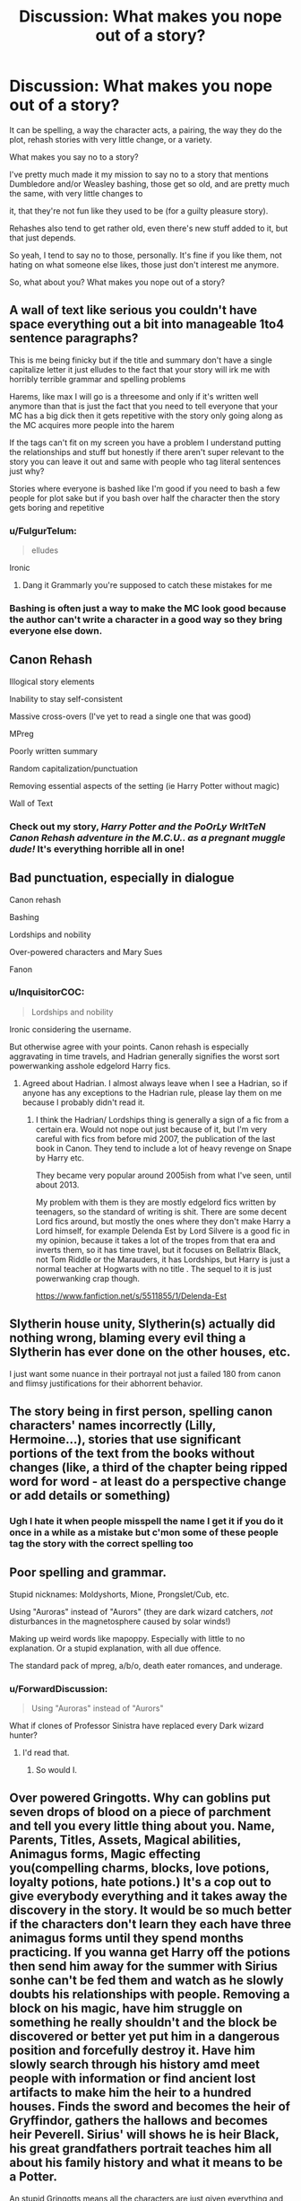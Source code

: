 #+TITLE: Discussion: What makes you nope out of a story?

* Discussion: What makes you nope out of a story?
:PROPERTIES:
:Author: SnarkyAndProud
:Score: 34
:DateUnix: 1576010416.0
:DateShort: 2019-Dec-11
:FlairText: Discussion
:END:
It can be spelling, a way the character acts, a pairing, the way they do the plot, rehash stories with very little change, or a variety.

What makes you say no to a story?

I've pretty much made it my mission to say no to a story that mentions Dumbledore and/or Weasley bashing, those get so old, and are pretty much the same, with very little changes to

it, that they're not fun like they used to be (for a guilty pleasure story).

Rehashes also tend to get rather old, even there's new stuff added to it, but that just depends.

So yeah, I tend to say no to those, personally. It's fine if you like them, not hating on what someone else likes, those just don't interest me anymore.

So, what about you? What makes you nope out of a story?


** A wall of text like serious you couldn't have space everything out a bit into manageable 1to4 sentence paragraphs?

This is me being finicky but if the title and summary don't have a single capitalize letter it just elludes to the fact that your story will irk me with horribly terrible grammar and spelling problems

Harems, like max I will go is a threesome and only if it's written well anymore than that is just the fact that you need to tell everyone that your MC has a big dick then it gets repetitive with the story only going along as the MC acquires more people into the harem

If the tags can't fit on my screen you have a problem I understand putting the relationships and stuff but honestly if there aren't super relevant to the story you can leave it out and same with people who tag literal sentences just why?

Stories where everyone is bashed like I'm good if you need to bash a few people for plot sake but if you bash over half the character then the story gets boring and repetitive
:PROPERTIES:
:Author: Greendrkness
:Score: 20
:DateUnix: 1576015464.0
:DateShort: 2019-Dec-11
:END:

*** u/FulgurTelum:
#+begin_quote
  elludes
#+end_quote

Ironic
:PROPERTIES:
:Author: FulgurTelum
:Score: 7
:DateUnix: 1576086306.0
:DateShort: 2019-Dec-11
:END:

**** Dang it Grammarly you're supposed to catch these mistakes for me
:PROPERTIES:
:Author: Greendrkness
:Score: 3
:DateUnix: 1576088264.0
:DateShort: 2019-Dec-11
:END:


*** Bashing is often just a way to make the MC look good because the author can't write a character in a good way so they bring everyone else down.
:PROPERTIES:
:Author: MannOf97
:Score: 3
:DateUnix: 1576055393.0
:DateShort: 2019-Dec-11
:END:


** Canon Rehash

Illogical story elements

Inability to stay self-consistent

Massive cross-overs (I've yet to read a single one that was good)

MPreg

Poorly written summary

Random capitalization/punctuation

Removing essential aspects of the setting (ie Harry Potter without magic)

Wall of Text
:PROPERTIES:
:Author: FredoLives
:Score: 16
:DateUnix: 1576017706.0
:DateShort: 2019-Dec-11
:END:

*** Check out my story, /Harry Potter and the PoOrLy WrItTeN Canon Rehash adventure in the M.C.U.. as a pregnant muggle dude!/ It's everything horrible all in one!
:PROPERTIES:
:Author: wille179
:Score: 6
:DateUnix: 1576085074.0
:DateShort: 2019-Dec-11
:END:


** Bad punctuation, especially in dialogue

Canon rehash

Bashing

Lordships and nobility

Over-powered characters and Mary Sues

Fanon
:PROPERTIES:
:Author: Lord-Potter-Black
:Score: 28
:DateUnix: 1576015405.0
:DateShort: 2019-Dec-11
:END:

*** u/InquisitorCOC:
#+begin_quote
  Lordships and nobility
#+end_quote

Ironic considering the username.

But otherwise agree with your points. Canon rehash is especially aggravating in time travels, and Hadrian generally signifies the worst sort powerwanking asshole edgelord Harry fics.
:PROPERTIES:
:Author: InquisitorCOC
:Score: 16
:DateUnix: 1576039854.0
:DateShort: 2019-Dec-11
:END:

**** Agreed about Hadrian. I almost always leave when I see a Hadrian, so if anyone has any exceptions to the Hadrian rule, please lay them on me because I probably didn't read it.
:PROPERTIES:
:Author: mathandlunacy
:Score: 2
:DateUnix: 1576096327.0
:DateShort: 2019-Dec-12
:END:

***** I think the Hadrian/ Lordships thing is generally a sign of a fic from a certain era. Would not nope out just because of it, but I'm very careful with fics from before mid 2007, the publication of the last book in Canon. They tend to include a lot of heavy revenge on Snape by Harry etc.

They became very popular around 2005ish from what I've seen, until about 2013.

My problem with them is they are mostly edgelord fics written by teenagers, so the standard of writing is shit. There are some decent Lord fics around, but mostly the ones where they don't make Harry a Lord himself, for example Delenda Est by Lord Silvere is a good fic in my opinion, because it takes a lot of the tropes from that era and inverts them, so it has time travel, but it focuses on Bellatrix Black, not Tom Riddle or the Marauders, it has Lordships, but Harry is just a normal teacher at Hogwarts with no title . The sequel to it is just powerwanking crap though.

[[https://www.fanfiction.net/s/5511855/1/Delenda-Est]]
:PROPERTIES:
:Author: TheGreatPompey
:Score: 1
:DateUnix: 1576833039.0
:DateShort: 2019-Dec-20
:END:


** Slytherin house unity, Slytherin(s) actually did nothing wrong, blaming every evil thing a Slytherin has ever done on the other houses, etc.

I just want some nuance in their portrayal not just a failed 180 from canon and flimsy justifications for their abhorrent behavior.
:PROPERTIES:
:Author: loquatz
:Score: 13
:DateUnix: 1576025339.0
:DateShort: 2019-Dec-11
:END:


** The story being in first person, spelling canon characters' names incorrectly (Lilly, Hermoine...), stories that use significant portions of the text from the books without changes (like, a third of the chapter being ripped word for word - at least do a perspective change or add details or something)
:PROPERTIES:
:Author: girlikecupcake
:Score: 12
:DateUnix: 1576034140.0
:DateShort: 2019-Dec-11
:END:

*** Ugh I hate it when people misspell the name I get it if you do it once in a while as a mistake but c'mon some of these people tag the story with the correct spelling too
:PROPERTIES:
:Author: Greendrkness
:Score: 4
:DateUnix: 1576037290.0
:DateShort: 2019-Dec-11
:END:


** Poor spelling and grammar.

Stupid nicknames: Moldyshorts, Mione, Prongslet/Cub, etc.

Using "Auroras" instead of "Aurors" (they are dark wizard catchers, /not/ disturbances in the magnetosphere caused by solar winds!)

Making up weird words like mapoppy. Especially with little to no explanation. Or a stupid explanation, with all due offence.

The standard pack of mpreg, a/b/o, death eater romances, and underage.
:PROPERTIES:
:Author: ShredofInsanity
:Score: 11
:DateUnix: 1576035873.0
:DateShort: 2019-Dec-11
:END:

*** u/ForwardDiscussion:
#+begin_quote
  Using "Auroras" instead of "Aurors"
#+end_quote

What if clones of Professor Sinistra have replaced every Dark wizard hunter?
:PROPERTIES:
:Author: ForwardDiscussion
:Score: 3
:DateUnix: 1576093864.0
:DateShort: 2019-Dec-11
:END:

**** I'd read that.
:PROPERTIES:
:Author: DeliSoupItExplodes
:Score: 2
:DateUnix: 1576099931.0
:DateShort: 2019-Dec-12
:END:

***** So would I.
:PROPERTIES:
:Author: ShredofInsanity
:Score: 1
:DateUnix: 1576168335.0
:DateShort: 2019-Dec-12
:END:


** Over powered Gringotts. Why can goblins put seven drops of blood on a piece of parchment and tell you every little thing about you. Name, Parents, Titles, Assets, Magical abilities, Animagus forms, Magic effecting you(compelling charms, blocks, love potions, loyalty potions, hate potions.) It's a cop out to give everybody everything and it takes away the discovery in the story. It would be so much better if the characters don't learn they each have three animagus forms until they spend months practicing. If you wanna get Harry off the potions then send him away for the summer with Sirius sonhe can't be fed them and watch as he slowly doubts his relationships with people. Removing a block on his magic, have him struggle on something he really shouldn't and the block be discovered or better yet put him in a dangerous position and forcefully destroy it. Have him slowly search through his history amd meet people with information or find ancient lost artifacts to make him the heir to a hundred houses. Finds the sword and becomes the heir of Gryffindor, gathers the hallows and becomes heir Peverell. Sirius' will shows he is heir Black, his great grandfathers portrait teaches him all about his family history and what it means to be a Potter.

An stupid Gringotts means all the characters are just given everything and all struggles are removed because HaRrY iSnT HaViNg HiS mAGiC bLoCKeD. Now he can do everything.

Immediately quit the story when Grimgotts makes a list of his entire life.
:PROPERTIES:
:Author: jasoneill23
:Score: 12
:DateUnix: 1576039152.0
:DateShort: 2019-Dec-11
:END:

*** Yes! I immediately nope when I see a huge list of stuff because obviously old people who know obscure magic didn't know about Gringotts having this power to reveal all binding and stuff. Or the Only Harry is nice to Goblins so Goblins help him in revenge spree with him just splashing so much money.

My God. When people know they dont have an Heir or will die single, people tend to give inheritance to friends, or sell of stuff even try to spend all of the money and not, on off chance I have distant relations I will keep money in bank in perpetuity. Heck, if people tend to do that. You'd think someone got blood thingy earlier and used the account.
:PROPERTIES:
:Author: Rift-Warden
:Score: 3
:DateUnix: 1576050348.0
:DateShort: 2019-Dec-11
:END:


*** I was reading the From The Dungeon series and I feel this post in my bones.

I started reading it because I love fics that make Harry navigate weird pureblood customs/laws, but the goblins are so ridiculously overpowered in this one. Basically every plot point that could be developed in an interesting way is solved in two paragraphs and waved away goblin magic. It's so frustrating.
:PROPERTIES:
:Author: fauxvol
:Score: 1
:DateUnix: 1576134236.0
:DateShort: 2019-Dec-12
:END:


** [deleted]
:PROPERTIES:
:Score: 24
:DateUnix: 1576018189.0
:DateShort: 2019-Dec-11
:END:

*** I have seen MPREG used in a summary before but I still don't know exactly what it is. Could someone enlighten me?
:PROPERTIES:
:Author: jasoneill23
:Score: 3
:DateUnix: 1576039419.0
:DateShort: 2019-Dec-11
:END:

**** Mpreg=male pregnancy. Basically, women and men are both able to get pregnant
:PROPERTIES:
:Author: Tulipsareflowersuwu
:Score: 7
:DateUnix: 1576041126.0
:DateShort: 2019-Dec-11
:END:

***** Assbabies
:PROPERTIES:
:Author: justjustin2300
:Score: 14
:DateUnix: 1576041491.0
:DateShort: 2019-Dec-11
:END:


***** That has got to be one of the strangest things I have ever heard. Is it usually an external process where you mix both sperm in a potion and the baby develops externally or does a bit of butt sex make him pregnant.
:PROPERTIES:
:Author: jasoneill23
:Score: 1
:DateUnix: 1576044440.0
:DateShort: 2019-Dec-11
:END:

****** In mpreg stories (or omega verse) there are usually like 3 sexes I guess??? Like, there's alphas, who impregnate people; betas, who can impregnate and get pregnant; and omegas, who can get pregnant. Anyone, male or female, can be any of these 3. It's not just in hp fan fiction, it's all over the place, though some hp fics do use potion methods instead of going the omega verse route. Does this make sense?? Idk, I'm not an expert in this, since I personally don't really like it, but hey, different strokes for different folks right?
:PROPERTIES:
:Author: Tulipsareflowersuwu
:Score: 6
:DateUnix: 1576044817.0
:DateShort: 2019-Dec-11
:END:

******* Yeah that explains it better for me, personally I think I might avoid those ones.
:PROPERTIES:
:Author: jasoneill23
:Score: 1
:DateUnix: 1576045068.0
:DateShort: 2019-Dec-11
:END:


** For me it's anything that has the characters super sexualized in first and second year. Like I always see stories where Hermione is super forward with Harry in first year, like sexually groping and performing oral sex. It's just wrong, they're not even teenagers at that point. I don't care how mature they are.
:PROPERTIES:
:Author: Petrizzle
:Score: 10
:DateUnix: 1576037731.0
:DateShort: 2019-Dec-11
:END:


** Hadrian, Harold, Harrison... Harry having simple name and being fine with it as opposite to Tom Riddle, who renamed himself and to Petunia Dursley, who thinks that his name is "common" and named her son "Dudley" is an important part of his character.
:PROPERTIES:
:Author: lavender0311
:Score: 10
:DateUnix: 1576040758.0
:DateShort: 2019-Dec-11
:END:


** Snamione.
:PROPERTIES:
:Author: raiden613
:Score: 10
:DateUnix: 1576042665.0
:DateShort: 2019-Dec-11
:END:


** Spelling and grammar mistakes in the summary

Twinspeak

Excessive spelling and grammar mistakes in the story

Adult/minor relationships (e.g. Snarry while HP is still a student, if HP is an adult then that's fine)

Author using the story as a soapbox to rant about real life stuff

Protagonist is an OP Mary Sue with no flaws and faces no plot tension at all

Villains who have gotten smacked with the idiot ball
:PROPERTIES:
:Score: 8
:DateUnix: 1576028858.0
:DateShort: 2019-Dec-11
:END:

*** Don't mind twin speak but when they are always popping up it gets super annoying.
:PROPERTIES:
:Author: jasoneill23
:Score: 4
:DateUnix: 1576040108.0
:DateShort: 2019-Dec-11
:END:

**** "Everyone uses twinspeak wrong," Said the twin that may have been George.

"They do," agreed Possibly-Fred. "We don't finish each other's sentences."

"We're just really in sync." George replied.

Fred nodded. "We're good at guessing what the other is thinking."

"And can quickly add onto it with a new idea."

"Right you are, Fred," Fred - or was it George? - said. "But alternating words -"

"-interjecting phrases-"

"-and assembling a coherent sentence together-"

"-is not something we can actually do," one of the twins said. At this point, you're really not sure which one is which.

"Except that. We practiced that. We get this sort of question a lot," the other twin contradicted.

"True."
:PROPERTIES:
:Author: wille179
:Score: 12
:DateUnix: 1576085447.0
:DateShort: 2019-Dec-11
:END:

***** This is beautiful
:PROPERTIES:
:Author: dancortens
:Score: 2
:DateUnix: 1576162632.0
:DateShort: 2019-Dec-12
:END:

****** Thanks!
:PROPERTIES:
:Author: wille179
:Score: 1
:DateUnix: 1576163834.0
:DateShort: 2019-Dec-12
:END:


** Lordships, changing Harry's name, drastic changes to a character's personality without proper development or reasoning.

And I do hate bashing, but I am really really fond of strife and conflict between characters when the characters manage to remain in character. Gimme that drama.
:PROPERTIES:
:Author: vichan
:Score: 17
:DateUnix: 1576012737.0
:DateShort: 2019-Dec-11
:END:

*** I agree with this so hard.
:PROPERTIES:
:Author: mathandlunacy
:Score: 3
:DateUnix: 1576017479.0
:DateShort: 2019-Dec-11
:END:


** Anyone below fourth year flirting. I like political Slytherins in a fic but they don't have the hormones in first, second or possibly third year to want to bang that hot seventh year girl. Luna is one of my favorite characters but I hate how she's often introduced in political fics to be harem girl #3 who just happens to know exactly what to do to Harry. Luna is blunt, not hyper sexual. Any dirty line from Luna in an otherwise clean fic gets a close from me.
:PROPERTIES:
:Score: 30
:DateUnix: 1576012528.0
:DateShort: 2019-Dec-11
:END:

*** I've started to almost say no to 5th year or below flirting, though that might be because I'm getting older and it just feels weird now compared to the past.
:PROPERTIES:
:Author: SnarkyAndProud
:Score: 19
:DateUnix: 1576014582.0
:DateShort: 2019-Dec-11
:END:

**** You must be ancient if you forgot that teenagers below 16 (5th year) flirt and often go much, much further ;) But I get what you guys mean, most authors forget what age the characters they write are. Recently dropped a fic where a second year Ginny seduced Harry.
:PROPERTIES:
:Author: Blubberinoo
:Score: 14
:DateUnix: 1576019371.0
:DateShort: 2019-Dec-11
:END:

***** I'm not ancient, I'm in my twenties, and I understand that teenagers flirt, still kind of odd to read about it when you're no longer a teenager yourself though.
:PROPERTIES:
:Author: SnarkyAndProud
:Score: 19
:DateUnix: 1576019519.0
:DateShort: 2019-Dec-11
:END:

****** Ah thats what you mean! I thought you were coming at it from an "it's unrealistic" angle. Got it now.
:PROPERTIES:
:Author: Blubberinoo
:Score: 6
:DateUnix: 1576019587.0
:DateShort: 2019-Dec-11
:END:

******* Ah sorry for the confusion then, I guess I should have made it more clear.

Totally get that teenagers flirt, date and even have sex... though yeah, it's very weird reading about it the older you get, I get very... uncomfortable almost, since I'm no longer in that age range.
:PROPERTIES:
:Author: SnarkyAndProud
:Score: 14
:DateUnix: 1576019688.0
:DateShort: 2019-Dec-11
:END:


*** Below fourth year flirting is okay as long as it comes off as extremely awkward because the person is trying too hard.
:PROPERTIES:
:Author: TheEmeraldDoe
:Score: 2
:DateUnix: 1576071160.0
:DateShort: 2019-Dec-11
:END:


** When the author has overused the thesaurus. Badly. Eyes are eyes, not orbs or optics (yes, I read an otherwise good story that as far as I can tell, used find and replace to all instances of "eyes" with "optics"). People breathe, they don't respirate, or respire.

This often goes hand-in-hand with making sentences extra long and convoluted for some reason. Not every utrerance and term that you set down on the page is required to be an ostentatious lexeme. It is often tiresome and befuddling for many a reader who would be otherwise sympathetic to your tale.

Also, homonyms. One or two slips are fine (like "pour over a book" instead of "pore over"), if it continuously mixes up past/passed, or peak/peek (pique gets a pass, it's trickier) or something like that shows up frequently, my brain gets twitchy.
:PROPERTIES:
:Author: Rit_Zien
:Score: 7
:DateUnix: 1576037472.0
:DateShort: 2019-Dec-11
:END:


** To piggy back in what everybody else is saying: walls of text and tons of typos. Misspelling, but also, consistent confusion of homonyms or mixing metaphors. People running rampant with the thesaurus and using words where they don't actually know the primary meaning or correct usage.

I know a lot of authors are non-native English speakers, but MS Word spell check and grammar check are your friends. With apps like Grammarly, there's really no excuse anymore.
:PROPERTIES:
:Author: lgh07
:Score: 7
:DateUnix: 1576024354.0
:DateShort: 2019-Dec-11
:END:


** English isn't my first language so usually I'm pretty lenient on spelling. One thing that does bother me is long paragraphs. You know, when the author just forgets to start a new paragraph and creates a wall of text. It makes reading more difficult because the lines sometimes start blurring.

Story- wise: Pairing the good guys with Death Eater scum makes me nope out pretty quickly. Draco and Snape are somewhat redeemable, I suppose. With *lots* of work. And this work needs to be done by the author, mind you, to convince their readers. Far too many stories just have canon Draco and Snape without even an attempt at redeeming them. But Bellatrix and Voldemort in any sort of romantical or sexual situation? No thanks.

Romance and/ or sex can be pretty boring when the story is centered around them. There is plenty of smut and cheesy romance novels out there. I read Harry Potter for the cool, out of this world stuff like magic, battles, flying, magical creatures, etc. Romance and sex can be boring compared to that since most people can and do experience them in their day to day lives. And the worst thing someone can do is write about boring day to day stuff. I want the interesting stuff that I can't experience- space flight, combat, aliens, wizards, lasers, wands, etc. Compared to that romance is just- meh.

Oh, evil Harry is a big no-no for me as well. Dark is okay if it's done well and he still fights Death Eaters and Voldemort.

I'm also not a huge fan of stories about the kids from the epilogue. Partly because I don't want to acknowledge the epilogue, but mostly because I can't be arsed to remember all their stupid names. I probably would remember them if they were somewhat original but all the kids are named after already existing characters and it can get confusing real quick.
:PROPERTIES:
:Author: u-useless
:Score: 13
:DateUnix: 1576014009.0
:DateShort: 2019-Dec-11
:END:

*** Bellatrix and Harry is my favourite for a time travel fic with Harry in the Marauders era. It can be done well there but nowhere else.
:PROPERTIES:
:Author: jasoneill23
:Score: 6
:DateUnix: 1576039604.0
:DateShort: 2019-Dec-11
:END:

**** Yeah, Passageways and Delenda Est do that well imho.

Bellatrix Lestrange is different to Voldemort in that she wasn't evil as much as went insane.
:PROPERTIES:
:Author: TheGreatPompey
:Score: 1
:DateUnix: 1576835654.0
:DateShort: 2019-Dec-20
:END:


*** Is Snape being Draco's godfather canon? If so that would make that pairing extremely awkward.
:PROPERTIES:
:Author: OrangeKing89
:Score: 1
:DateUnix: 1576099398.0
:DateShort: 2019-Dec-12
:END:


** - Parents' will that is 20 pages long and defeats the entire plot of Book 3, exposes Dumbledore as an evil or incompetent person, apologizes to Snape to get rid of the Antagonistic BS Snape put Harry through. I dropped Harry Potter's Discovery at chapter 3 or 4. The grammar I could put up with, but the whole Will thing just got under my skin.
- Poor Bashing. If you're going to bash a character, at least make it believable. Pick a direction and stay with it.
- Dumbledore setting. Greater Good Dumbledore is only believable for me if he is senile or crazy. Evil Dumbledore is entertaining in its own way, but his reasoning for being that way has to be shown. Canon Dumbledore is boring to me unless you add some flavoring to it. Dumbledore didn't know about the Dursely abuse? Snape was drugging him or Figg. Canon Dumbledore is boring as hell and makes him looks incompetent or downright not caring of the crap he piled up on Harry. Don't even get me started with Book 6/7 and the 2.7 thousand chances evil people get, but Harry is going Dark if he doesn't eat his vegetables.
- Harems. Harems by themselves are a no go. But if you have a reliable mechanic allowing it (Multiple Lordships/Consort agreements because of Nobility stuff), then I can get past it. As long as the Nobility system holds more water than the Canon HP books, I'll read it.
- Having a bajillion animagus forms.
:PROPERTIES:
:Author: Nyanmaru_San
:Score: 6
:DateUnix: 1576046520.0
:DateShort: 2019-Dec-11
:END:

*** u/TheGreatPompey:
#+begin_quote
  Harems. Harems by themselves are a no go. But if you have a reliable mechanic allowing it (Multiple Lordships/Consort agreements because of Nobility stuff), then I can get past it. As long as the Nobility system holds more water than the Canon HP books, I'll read it.
#+end_quote

Don't agree, don't mind the occasional Lordship, as long as they don't make Harry own half the world and super OP, but Harems are a huge no go, especially when paired with the 'marriage contract' trope. The marriage contract thing never holds water when James married Lily, none of those fics ever explain that
:PROPERTIES:
:Author: TheGreatPompey
:Score: 1
:DateUnix: 1576834541.0
:DateShort: 2019-Dec-20
:END:


** Well for me i nope out almost immediately if there is weasley bashing.

Dumbledore bashing is close second.

I hate stories where Harry and or Hermione(Ron is not in the list because he rarely has this trope written about him. The only one i read was where fate intervined and made Hermione and Harry get together for a small amount of time so that he would get hurt andleave to train for the power. It was a fun read as you could see the characters really hating themselves for cheating on Ron, and how the story actually resolves.) become God level powerful for no reason at all. I mean come on who likes to read a story where the main protagonist doesnt face any challenge or growth at all?

Lordship fics are also a no for me because of these reasons. Suddenly Harry is Lord Potter and Black and owns half the magical community.

Dramione - Most of these fics have Weasley bashing in order for the 2 of them to get together. I mean seriously everything Draco did is ok as he didnt identify them once, and everything Ron did is bad because he left the group because he was under the influence of the horcrux. Nope cant agree to that.

Harmione - I just dont like this pairing. Somwhow it never feels right. Though it might be my bias based on their characters.

Good Death Eaters - Just No.

Good Voldemort and evil Order - No. Just NO.
:PROPERTIES:
:Author: aritramustafi
:Score: 5
:DateUnix: 1576047372.0
:DateShort: 2019-Dec-11
:END:


** Harry becomes everything a pureblood is I.e. Super hidden pedigree(Tom riddle is related to slytherin), Throw money around make problems go away (Lucius Malfoy), im Lord such-and-such therefore respect me (any rich pureblood), Power is everything and I know obscure magic, im curb stomping everyone(Tom riddle), becomes extremely prejudiced about something.

Gringott and Goblins solve all his problems by thowing money or being nice to them(I mean sure Brits arent Canadians but I swear they are the most polite if not sarcasticly so that ive met)

Harry gets new powers with no particular purpose just to add on the fact he gets special powers.

Harems because he can and the girls end up as minions to do his bidding, with no characterization or anything just Harry is so Awesome so we decided to share and help whatever plan he has making little comment to show we are part of the planning.

No self consistency.

The story heading to one direction and goes elsewhere. (looking at you partial kissed heroes, I like the fae and stuff so I pushed through but you just have to time travel to 'save Harrys parents' and mess around.)

More importantly Wife Husbandry or raising someone who end ups with them because they are not blood related so its fine to raise or help raise someone to be the ideal lover. (this killed a lot of time travel Harry, Harry raises TMR or Harry is raised by someone for me)
:PROPERTIES:
:Author: Rift-Warden
:Score: 5
:DateUnix: 1576052200.0
:DateShort: 2019-Dec-11
:END:


** Femharry who's name is, for some reason, still "Harry".

If the author is too lazy to change the name of a gender swapped Harry then they're obviously too lazy to actually write a good story.
:PROPERTIES:
:Author: Vivec_lore
:Score: 20
:DateUnix: 1576017492.0
:DateShort: 2019-Dec-11
:END:

*** I'm not /that/ fussed about that one: there was a period of my life when my friendship group included a Frank, two Charlies and a Sam. All girls.
:PROPERTIES:
:Author: ConsiderableHat
:Score: 21
:DateUnix: 1576024197.0
:DateShort: 2019-Dec-11
:END:

**** Okay... but a moment of silence for Frank. Worst name for a female to be saddled with.
:PROPERTIES:
:Author: PompadourWampus
:Score: 19
:DateUnix: 1576025528.0
:DateShort: 2019-Dec-11
:END:

***** She preferred it. Her parents hung 'Francesca' on her: perfectly good name for a nun, or a great aunt with a marvellous fund of stories about gin-fuelled hijinks in Singapore in the 30s. She was neither of these things.
:PROPERTIES:
:Author: ConsiderableHat
:Score: 19
:DateUnix: 1576026457.0
:DateShort: 2019-Dec-11
:END:

****** I don't see anything wrong with the name Francesca. Though that might be because I'm Hispanic, and that's not an unusual name in my community.
:PROPERTIES:
:Author: PompadourWampus
:Score: 10
:DateUnix: 1576028475.0
:DateShort: 2019-Dec-11
:END:


***** Better than being a Francine nicknamed Fancy
:PROPERTIES:
:Author: Ademonsdream
:Score: 3
:DateUnix: 1576026479.0
:DateShort: 2019-Dec-11
:END:

****** Fancy is a better nickname than Chichi.
:PROPERTIES:
:Author: PompadourWampus
:Score: 5
:DateUnix: 1576028523.0
:DateShort: 2019-Dec-11
:END:

******* I wouldn't be so sure. Know a dude that goes by Chichi as a nickname
:PROPERTIES:
:Author: Von_Usedom
:Score: 3
:DateUnix: 1576060944.0
:DateShort: 2019-Dec-11
:END:


******* Both are better than Fanny.
:PROPERTIES:
:Author: ForwardDiscussion
:Score: 2
:DateUnix: 1576094025.0
:DateShort: 2019-Dec-11
:END:

******** How low can we go with this? It's spiraling.
:PROPERTIES:
:Author: PompadourWampus
:Score: 2
:DateUnix: 1576099524.0
:DateShort: 2019-Dec-12
:END:


** Slavery apologism - doubly so if the author knowingly or unknowingly copies the same drivel scumbags in the 19th century used to defend slavery.

Ron and Hermione bashing. The trio's friendship is the greatest draw for me in canon.

Death Eater apologism.

"Pureblood Fuck Yeah" stories.

Dumbledore bashing.

Canon Rehash.

Sexism.
:PROPERTIES:
:Author: Starfox5
:Score: 9
:DateUnix: 1576044701.0
:DateShort: 2019-Dec-11
:END:


** Contrived angst, like splitting permanently or temporarily up the main couple for stupid reasons, most instances of rape of a main character that should have been avoided easily, betrayal from the main love interest that feels like a plot device to make the main character miserable for little effort, stuff like that.

Most of that stuff makes me burn inside, if there is no guarantee of a fix to the situation or an improvement soon by means of an author's note or a chapter comment, I tend to quit the fic for a while or forever to “cool off.” I have issues with emotions such as intense jealousy or fury and find reading things that evoke them in me to be hazardous to my health and well-being.
:PROPERTIES:
:Author: AlreadyGoneAway
:Score: 4
:DateUnix: 1576020830.0
:DateShort: 2019-Dec-11
:END:


** I just noped out of two stories that I saw rec'd on this site today.

1) linkffn(13191902) A fic called: Crushing News. I was really wanting a short best friends turn to lovers fic, with all sorts of tension, but had to Nope this one due to the writing style. Grammar and punctuation were all good. Words were used correctly. But it was written like a Downtown Abby episode, and I just couldn't take it. Harry called himself a "flagrant recidivist" at one point (he's a teenager in the nineties). Other people might like this sort of thing though?

And at least there was dialogue unlike this second Noper:

2) linkffn(13318951) This one is called the Archeologist, by Racke. The idea was so unique and I really wanted to like it. But it's just not really a story, and once I realized it, I had to Nope it. It's the very epitome of "Telling" not "Showing". I wasn't drawn in at all. I don't think there was a single instant of dialogue. The author clearly has a lot of potential (clear by the fact that they wrote so many words, put together a unique plot, and once again the grammar and spelling were great).

But here is my question: Do you normally review fics that you've Noped? I try to review anything that gets me past the first chapter. These two didn't, but the authors have potential. I want to encourage the authors, but it can be difficult to offer constructive criticism (especially on the second one, where I wanted to write something like: "This is a lovely idea, but you didn't write a story, you wrote an outline for a story. Please try again because I would love to actually read this story.") because I think it can easily be construed as flames--or hurt someone's feelings--or worst of all, make them want to stop writing altogether.
:PROPERTIES:
:Author: mathandlunacy
:Score: 3
:DateUnix: 1576021809.0
:DateShort: 2019-Dec-11
:END:

*** Stanrick is often verbose merely for the sake of verbosity. I enjoy it but it's an acquired taste- it's also a bit out of character for Harry to talk like that- I can see Hermione doing it but it obviously isn't her every day speech.

That being said here's [[https://www.fanfiction.net/s/11318985/1/Favorite-Things][Favorite Things]] which has more of a friends to lovers transition, is more digestible in its prose and is probably my favorite story he has ever put out.
:PROPERTIES:
:Author: zenguy3
:Score: 3
:DateUnix: 1576040239.0
:DateShort: 2019-Dec-11
:END:

**** Thanks! I'll give it a try some time! :)
:PROPERTIES:
:Author: mathandlunacy
:Score: 1
:DateUnix: 1576047797.0
:DateShort: 2019-Dec-11
:END:


*** [[https://www.fanfiction.net/s/13191902/1/][*/Crushing News/*]] by [[https://www.fanfiction.net/u/2918348/Stanrick][/Stanrick/]]

#+begin_quote
  Something's up with Hermione Granger. Well, more than the usual, at any rate. And Harry Potter, having bestowed upon him the exclusive privilege of bearing the brunt of her strange moods, has reached the point of being jolly well fed up with it. It's high time to get to the bottom of this all but insoluble mystery...
#+end_quote

^{/Site/:} ^{fanfiction.net} ^{*|*} ^{/Category/:} ^{Harry} ^{Potter} ^{*|*} ^{/Rated/:} ^{Fiction} ^{T} ^{*|*} ^{/Words/:} ^{11,261} ^{*|*} ^{/Reviews/:} ^{55} ^{*|*} ^{/Favs/:} ^{340} ^{*|*} ^{/Follows/:} ^{110} ^{*|*} ^{/Published/:} ^{1/28} ^{*|*} ^{/Status/:} ^{Complete} ^{*|*} ^{/id/:} ^{13191902} ^{*|*} ^{/Language/:} ^{English} ^{*|*} ^{/Genre/:} ^{Romance/Humor} ^{*|*} ^{/Characters/:} ^{<Harry} ^{P.,} ^{Hermione} ^{G.>} ^{*|*} ^{/Download/:} ^{[[http://www.ff2ebook.com/old/ffn-bot/index.php?id=13191902&source=ff&filetype=epub][EPUB]]} ^{or} ^{[[http://www.ff2ebook.com/old/ffn-bot/index.php?id=13191902&source=ff&filetype=mobi][MOBI]]}

--------------

[[https://www.fanfiction.net/s/13318951/1/][*/The Archeologist/*]] by [[https://www.fanfiction.net/u/1890123/Racke][/Racke/]]

#+begin_quote
  After having worked for over a decade as a Curse Breaker, Harry wakes up in an alternate time-line, in a grave belonging to Rose Potter. Fem!Harry
#+end_quote

^{/Site/:} ^{fanfiction.net} ^{*|*} ^{/Category/:} ^{Harry} ^{Potter} ^{*|*} ^{/Rated/:} ^{Fiction} ^{T} ^{*|*} ^{/Chapters/:} ^{11} ^{*|*} ^{/Words/:} ^{91,563} ^{*|*} ^{/Reviews/:} ^{598} ^{*|*} ^{/Favs/:} ^{2,350} ^{*|*} ^{/Follows/:} ^{1,937} ^{*|*} ^{/Updated/:} ^{7/19} ^{*|*} ^{/Published/:} ^{6/23} ^{*|*} ^{/Status/:} ^{Complete} ^{*|*} ^{/id/:} ^{13318951} ^{*|*} ^{/Language/:} ^{English} ^{*|*} ^{/Genre/:} ^{Adventure} ^{*|*} ^{/Characters/:} ^{Harry} ^{P.} ^{*|*} ^{/Download/:} ^{[[http://www.ff2ebook.com/old/ffn-bot/index.php?id=13318951&source=ff&filetype=epub][EPUB]]} ^{or} ^{[[http://www.ff2ebook.com/old/ffn-bot/index.php?id=13318951&source=ff&filetype=mobi][MOBI]]}

--------------

*FanfictionBot*^{2.0.0-beta} | [[https://github.com/tusing/reddit-ffn-bot/wiki/Usage][Usage]]
:PROPERTIES:
:Author: FanfictionBot
:Score: 1
:DateUnix: 1576021826.0
:DateShort: 2019-Dec-11
:END:


** Soul Bonds

Ships I particularly don't care for

Poor grammar

Bashing

Excessively convenient and immediate powers or politics (OP Harry and Wizarding Politics [including Lords] can be done in a way that's interesting and fun. That way is not "Harry is suddenly Lord Peverall-Potter-Black-Gryffindor-Slytherin-Rowling with a networth that makes the Rothschilds look like the Weasleys and his power level is actually over 9000)
:PROPERTIES:
:Author: zenguy3
:Score: 3
:DateUnix: 1576039907.0
:DateShort: 2019-Dec-11
:END:


** Definitely: MPreg, everything with A/B/O, harems, too much sex (the story then turns into a porn and that is something I don't ever want to read) and pedophilia. I just can't stand something like this. And I can handle reading about a lot of messed up things in fics.
:PROPERTIES:
:Author: TheTrueWitness
:Score: 3
:DateUnix: 1576057511.0
:DateShort: 2019-Dec-11
:END:


** This kind of question gets asked a lot here. I dont read canon rehashes, fics containing perfect characters without flaws, and the oversexualization of children under 15. Harem, MPreg and ABO are reasons for immediate disqualification. Since I am not a native speaker orthographic mistakes dont bother me that much.
:PROPERTIES:
:Author: natus92
:Score: 5
:DateUnix: 1576084506.0
:DateShort: 2019-Dec-11
:END:


** Ron bashing - he's everyman. We'd all be as human in his place.

Anyone non-Slytherin and Draco. He's an ineffectual, cowardly, bigot. I can't see anyone on the anti-Voldemort side giving him the time of day. There's no sign he's learned anything by the end of the series. I've never seen anyone write a convincing redemption arc.

Anyone with anyone old enough to be their parent. At least not until the youngest party is at least 30.

Pureblood culture - there's no sign of it in canon and outside of canon all you get is a lot of weird etiquette, the sort that's famous the world over as a method of keeping out the plebs while not actually providing any positive benefit. Besides, everybody who writes it just copies off everyone else - Heir Longbottom anyone? Weird how pureblood culture never seems to include pureblood Mozart or Shakespeare.

Weird sex - A/B/O, Littles, pedophile relationships, soul marks, harems.

Anyone and Snape - he's spent over a decade obsessing over a dead woman. There isn't room for a real relationship, espectially not with a boy litterally young enough to be his son.
:PROPERTIES:
:Author: Lumpyproletarian
:Score: 9
:DateUnix: 1576017641.0
:DateShort: 2019-Dec-11
:END:

*** The only acceptable Snape pairing for me is Lily in a timeline where he wasn't a twat to her at school to suck up to purebloods. I read a decent fic where Snape was Harry's biological father and had a much longer relationship with Lily.

​

The Draco stories are in the same boat, it's doable only if you change his upbringing. The Harry/Draco veela mate fics or the Dramione fics are dire imho
:PROPERTIES:
:Author: TheGreatPompey
:Score: 1
:DateUnix: 1576835575.0
:DateShort: 2019-Dec-20
:END:

**** I find it worrying that so many fics involve coercion - marriage laws, veela mates and such crap - and the coerced party ends up accepting it.
:PROPERTIES:
:Author: Lumpyproletarian
:Score: 1
:DateUnix: 1576844295.0
:DateShort: 2019-Dec-20
:END:

***** Yeah, it's a noticeable issue, the veela mate fics can be tolerable only in the cases when its something like Harry/Fluer and not coercive (in that they don't have one mate they need, they just can only mate with one person for life)

The marriage law ones are bollocks, and creepy tbh
:PROPERTIES:
:Author: TheGreatPompey
:Score: 2
:DateUnix: 1576845088.0
:DateShort: 2019-Dec-20
:END:


** - Harems
- when the story is just a porn
- Lady Daphne Potter (there are some stories which manage to make Lords and Ladies bearable, and everybody loves The Importance of Intent, but the combination of the lordship and Daphne is 100% death of the story)
- super!Harry (or anybody else)
- god!Harry or direct relationship with $DEITY or some other super!person (my uncle Lord Drakula who actually rules everything)
- conspiracy theory (Voldemort and everybody are just playthings in the hands of Foo)
- slash and femslash (nothing against homosexuals in The Real Life, but it seems to me 99,9% of all slash stories are written by straight guys who want to exercise their CENSORED on it)
- many (not all) fem!Harry stories ... see point above (but yes, there are exceptions, some fem!Harry stories are decently written)
- underage sex, just say no (why, oh, why The Bonds of Blood turned into something so bloody awful after so nice start?)
- too long copies of books/films without their own creativity
- good Death Eaters, Drarry, Dramione, not mentioning any pairing with Tom Riddle or Bellatrix
:PROPERTIES:
:Author: ceplma
:Score: 8
:DateUnix: 1576020278.0
:DateShort: 2019-Dec-11
:END:

*** u/fuckwhotookmyname2:
#+begin_quote
  some fem!Harry stories are decently written
#+end_quote

best fem harry fic i've ever read: [[https://archiveofourown.org/works/13795605?view_full_work=true]]

also very good fic, but naruto crossover: [[https://archiveofourown.org/works/17241749?view_full_work=true]]
:PROPERTIES:
:Author: fuckwhotookmyname2
:Score: 4
:DateUnix: 1576034491.0
:DateShort: 2019-Dec-11
:END:

**** The Last Peverell has a fem!Harry but it's time travel and Harry is a girl from the start. Any fic where he has a sex change for any reason is a no for me.
:PROPERTIES:
:Author: jasoneill23
:Score: 5
:DateUnix: 1576039749.0
:DateShort: 2019-Dec-11
:END:

***** I still hold a candle for linkao3(4876630) (although there is too much smut for me, and the story is good enough to need any), and although I am not too much into angst (and femslash, see above) there is something good about the setup of linkffn(11862560) (longer the story goes worse it is).
:PROPERTIES:
:Author: ceplma
:Score: 1
:DateUnix: 1576059196.0
:DateShort: 2019-Dec-11
:END:

****** [[https://archiveofourown.org/works/4876630][*/Becoming Harriet/*]] by [[https://www.archiveofourown.org/users/Teao/pseuds/Teao][/Teao/]]

#+begin_quote
  Harry gets a surprise on his seventeenth birthday when he discovers a secret Lily Potter took to her grave; a secret that will change his life forever.He must learn to interact with the wizarding world all over again, and discovers the darker sides of inequality and misogyny. Not HBP compliant.
#+end_quote

^{/Site/:} ^{Archive} ^{of} ^{Our} ^{Own} ^{*|*} ^{/Fandom/:} ^{Harry} ^{Potter} ^{-} ^{J.} ^{K.} ^{Rowling} ^{*|*} ^{/Published/:} ^{2015-09-26} ^{*|*} ^{/Completed/:} ^{2016-09-17} ^{*|*} ^{/Words/:} ^{324763} ^{*|*} ^{/Chapters/:} ^{94/94} ^{*|*} ^{/Comments/:} ^{307} ^{*|*} ^{/Kudos/:} ^{676} ^{*|*} ^{/Bookmarks/:} ^{149} ^{*|*} ^{/Hits/:} ^{39219} ^{*|*} ^{/ID/:} ^{4876630} ^{*|*} ^{/Download/:} ^{[[https://archiveofourown.org/downloads/4876630/Becoming%20Harriet.epub?updated_at=1566675285][EPUB]]} ^{or} ^{[[https://archiveofourown.org/downloads/4876630/Becoming%20Harriet.mobi?updated_at=1566675285][MOBI]]}

--------------

[[https://www.fanfiction.net/s/11862560/1/][*/To Reach Without/*]] by [[https://www.fanfiction.net/u/4677330/inwardtransience][/inwardtransience/]]

#+begin_quote
  He hadn't wanted to be Harry Potter anymore. Things would be simpler, he would be happier. He had been almost positive he would be happier if he were quite literally anybody else. At the moment, he couldn't think of a better demonstration of the warning "be careful what you wish for." ON INDEFINITE HIATUS.
#+end_quote

^{/Site/:} ^{fanfiction.net} ^{*|*} ^{/Category/:} ^{Harry} ^{Potter} ^{*|*} ^{/Rated/:} ^{Fiction} ^{M} ^{*|*} ^{/Chapters/:} ^{33} ^{*|*} ^{/Words/:} ^{415,113} ^{*|*} ^{/Reviews/:} ^{430} ^{*|*} ^{/Favs/:} ^{915} ^{*|*} ^{/Follows/:} ^{1,214} ^{*|*} ^{/Updated/:} ^{11/23/2017} ^{*|*} ^{/Published/:} ^{3/26/2016} ^{*|*} ^{/id/:} ^{11862560} ^{*|*} ^{/Language/:} ^{English} ^{*|*} ^{/Genre/:} ^{Drama/Romance} ^{*|*} ^{/Characters/:} ^{Harry} ^{P.,} ^{Hermione} ^{G.,} ^{Albus} ^{D.,} ^{Susan} ^{B.} ^{*|*} ^{/Download/:} ^{[[http://www.ff2ebook.com/old/ffn-bot/index.php?id=11862560&source=ff&filetype=epub][EPUB]]} ^{or} ^{[[http://www.ff2ebook.com/old/ffn-bot/index.php?id=11862560&source=ff&filetype=mobi][MOBI]]}

--------------

*FanfictionBot*^{2.0.0-beta} | [[https://github.com/tusing/reddit-ffn-bot/wiki/Usage][Usage]]
:PROPERTIES:
:Author: FanfictionBot
:Score: 1
:DateUnix: 1576059209.0
:DateShort: 2019-Dec-11
:END:


**** Oh, right. When I said fem!Harry I meant mostly gender-bender stories (with Harry-was-always-girl my only question is why? I suspect it is mostly because the author wanted to play with clothes or something).
:PROPERTIES:
:Author: ceplma
:Score: 2
:DateUnix: 1576058064.0
:DateShort: 2019-Dec-11
:END:


**** Love Victoria Potter! Does anybody not love it though?
:PROPERTIES:
:Author: mathandlunacy
:Score: 2
:DateUnix: 1576097059.0
:DateShort: 2019-Dec-12
:END:

***** that's true, i don't think anyone hates victoria potter
:PROPERTIES:
:Author: fuckwhotookmyname2
:Score: 1
:DateUnix: 1576112414.0
:DateShort: 2019-Dec-12
:END:


*** u/TheGreatPompey:
#+begin_quote
  slash and femslash (nothing against homosexuals in The Real Life, but it seems to me 99,9% of all slash stories are written by straight guys who want to exercise their CENSORED on it)
#+end_quote

Nah, Slash is mostly written by female authors, Femslash overwhelmingly male writers
:PROPERTIES:
:Author: TheGreatPompey
:Score: 1
:DateUnix: 1576834953.0
:DateShort: 2019-Dec-20
:END:


** The Ravenclaw house animal being called a raven.
:PROPERTIES:
:Author: Alpha_Paladin
:Score: 7
:DateUnix: 1576040774.0
:DateShort: 2019-Dec-11
:END:

*** What is it supposed to be?
:PROPERTIES:
:Author: OrangeKing89
:Score: 1
:DateUnix: 1576099281.0
:DateShort: 2019-Dec-12
:END:

**** Eagle.
:PROPERTIES:
:Author: conuly
:Score: 2
:DateUnix: 1576140975.0
:DateShort: 2019-Dec-12
:END:


**** Gryffindor's house animal isn't a griffin, why would Ravenclaw's be a raven?
:PROPERTIES:
:Author: Alpha_Paladin
:Score: 1
:DateUnix: 1576151106.0
:DateShort: 2019-Dec-12
:END:


** Harems. Female leads (most of the time anyway) Smut, weird tags (and too many) Unlogical explanations for a main characteristic of the story (marriage laws.. Such as Harry has to marry Snape or Draco, Alpha/Beta/Omega stories..) Stories where there are literally no straight people left in this godforsaken world (like I dont have anything against LGBTQ but some things just go too far imo)
:PROPERTIES:
:Author: Sanajeh
:Score: 15
:DateUnix: 1576013578.0
:DateShort: 2019-Dec-11
:END:

*** I'm bi, so I have an immense love for the occasional same-sex couple, but because I'm bi, I also need my het. I can't do the "everybody's gay" fics.
:PROPERTIES:
:Author: vichan
:Score: 18
:DateUnix: 1576014242.0
:DateShort: 2019-Dec-11
:END:


*** I agree
:PROPERTIES:
:Author: keldlando
:Score: 1
:DateUnix: 1576013773.0
:DateShort: 2019-Dec-11
:END:


** Wen people copy the books or films almost word for word and just add there own character wen ever they feel like it
:PROPERTIES:
:Author: alphiesthecat
:Score: 6
:DateUnix: 1576014327.0
:DateShort: 2019-Dec-11
:END:


** Bad dialogue. Either dialogue that doesn't sound like something anyone would actually say, or stuff the main characters say being so annoying that I hate them.
:PROPERTIES:
:Author: 420SwagBro
:Score: 3
:DateUnix: 1576018078.0
:DateShort: 2019-Dec-11
:END:


** Not completed or jumping from one seen to another for no reason or with no flow

Oh yeah and anyone third year or below partaking in any sexual activities.
:PROPERTIES:
:Author: meradid
:Score: 3
:DateUnix: 1576020974.0
:DateShort: 2019-Dec-11
:END:


** Spells that are more than two words long
:PROPERTIES:
:Author: Tsorovar
:Score: 3
:DateUnix: 1576062304.0
:DateShort: 2019-Dec-11
:END:


** What makes me nope out usually is just bad writing - if it's too poor quality, it's hard to stomach, particularly when it adds in bashing or other over the top elements.

Other things that can make me drop is when I can't see a change as reasonable - for instance, Harry changing overnight after a supposedly canon first three books. It takes a bit more build up to flip someone's personality and relationships from canon.

Oh, and sometimes there are really creepy single lines or laughable passages that can make me drop some. For instance, [[https://www.reddit.com/r/HPfanfiction/comments/d9a5w3/whats_a_line_in_a_fanfiction_that_made_you_nope/][another thread]]
:PROPERTIES:
:Author: matgopack
:Score: 3
:DateUnix: 1576072765.0
:DateShort: 2019-Dec-11
:END:


** I was at the 4th book when I started finding these things that are driving me nuts and I decided to go on until the end (I'm almost done though! Thank goodness!).

Delores Umbridge (in this one), or any other misspellings (even if it's just names) would nope me out of a fic.

The author constantly contradicts themselves!!!!! Latest example: "We put him in a magical coma for healing, we will wake him tomorrow". Next chapter!!!!: After 3 days, he still didn't wake up from his coma.

So, generally;

bad English: bad spelling, grammar, punctuation, whatever or at least English at a lower level than mine (what I don't know is a mistake can't bother me XD). It works also for other languages, but there just aren't enough fics for me to read in my mother's language - so English it is...

Consistency: keep your plot in check, don't let it contradict itself, don't change the history mid-story. I'm binge-reading. I'll know.

Bad English - I'll be gone in a chapter at most. Many inconsistentancies - I won't bother finishing it.
:PROPERTIES:
:Author: Tintingocce
:Score: 3
:DateUnix: 1576073278.0
:DateShort: 2019-Dec-11
:END:


** Canon Rehashes and any Harry/DeathEater slash pairing.
:PROPERTIES:
:Author: nouseforausernam
:Score: 3
:DateUnix: 1576083310.0
:DateShort: 2019-Dec-11
:END:


** This is really petty of me, but I can't /stand/ the overuse of "Gred and Forge," mainly because in its original context, it's actually a pretty clever joke, but most people just act like it's a set a nicknames.
:PROPERTIES:
:Author: DeliSoupItExplodes
:Score: 3
:DateUnix: 1576100100.0
:DateShort: 2019-Dec-12
:END:

*** u/TheGreatPompey:
#+begin_quote
  Gred and Forge
#+end_quote

Yeah, that's in the same category as Lemon Drops, hardly there in Cannon, but overused everywhere in Fanon
:PROPERTIES:
:Author: TheGreatPompey
:Score: 2
:DateUnix: 1576834261.0
:DateShort: 2019-Dec-20
:END:


** I mean there are the major things like characters being too ooc, underage sex scenes, etc.

But the small petty thing that makes me nope out of a story is changing Harry's name
:PROPERTIES:
:Author: kashira1786
:Score: 6
:DateUnix: 1576013900.0
:DateShort: 2019-Dec-11
:END:


** I've come across a few fics whose authors were so lazy, half the story was a literal word for word rewrite of the books. Like they only bothered to write a few 'filler' scenes in most chapters. It was as annoying as it was insulting.

Mostly my gripes are when the characters, canon or oc, are so cookie-cutter basic and asinine that it's as though written by a twelve year old. This sadly seems to happen more then it should. I get that its fanfiction and fun and all, but it makes seeking out quality fics a chore sometimes.
:PROPERTIES:
:Author: kamikaze_pedestrian
:Score: 4
:DateUnix: 1576036189.0
:DateShort: 2019-Dec-11
:END:


** Harems. Lordships. Bashing. Magical Cores. Soulmates. Marriage Law. Omegaverse. Mary Sues. Gary Stues. Lack of Editing. Stations of Canon.

Characters going ooc without explanation or build up.

Harry's inheritance being beyond that of the Potter's and what Sirius actually left him(often tied to Lord Potter-Black-Peverell-etc fics).

Fics where inheritance becomes /'pivotal'/(often tied to bashing fics and/or Lordling fics).

Harry having a different name.

Characters below 3rd or 4th year getting it on.

Harry gets adopted by a Slytherin family.

Haphne with no build up.

Slash(if it's the main focus).

Fics where everyone's gay when that's statistically impossible(one or two couples is fine, but if everyone's gay there has to be a good explanation{ex: they're at a gay bar or something}).
:PROPERTIES:
:Author: PompadourWampus
:Score: 6
:DateUnix: 1576026322.0
:DateShort: 2019-Dec-11
:END:


** Bad writing, of course.

Lord and Lady whoever, especially if their last name is something really very non-noble like Potter or Smith. I'm sorry, I just can't see it.

Any fic where little 11 year old Slytherins act like 37 year old politicians instead of 11 year olds. I don't care how ambitious they are, they're still little kids.

This one is rather niche - any fic where Hermione and Draco accidentally bond over their mutual fondness for Jane Austen. I'm sorry, I just don't see it. I don't see Draco being a secret fan of Muggle fiction, and honestly? I don't think Hermione reads that much fiction either, even if she could somehow find the time in between redoing her homework, knitting SPEW hats, studying, cramming, haring off on adventures with the boys, nagging at the boys to study, reading ahead in the curriculum, and worrying about her test results. If she DOES have any extra time in the day for reading she probably spends it on catching up on useful subjects Hogwarts doesn't seem to teach, like advanced mathematics. If Hermione read fiction she probably would've caught on to Beedle the Bard a bit faster, because she would've read that instead of Hogwarts, a History for the zillionth time. I know /we/ all like fiction, and everybody loves the obvious connection between Dramione and Pride and Prejudice, but it just doesn't work.

Any fic where Snape is paired with one of his students. He is literally old enough to be all of their fathers. And he's their teacher for 7 years. I don't care if they are all consenting adults, I don't like it.

People calling Hermione 'Mione. I don't nope out just for that, but it makes me very wary.

MPreg. If you don't have a uterus or ovaries, no amount of buttsex can make you pregnant. (It's okay if they DO have the requisite parts.)

Soulmates, magical cores, the vast majority of crossovers.

Any story where it turns out that there's no objection to Hermione dating the bigoted pureblood of her choice because actually their parents are very nice and anyway she was always secretly a pureblood.
:PROPERTIES:
:Author: conuly
:Score: 2
:DateUnix: 1576204857.0
:DateShort: 2019-Dec-13
:END:


** Anything and everything that tries to turn Draco in a sympathetic character.
:PROPERTIES:
:Author: WoomyWobble
:Score: 2
:DateUnix: 1576313837.0
:DateShort: 2019-Dec-14
:END:

*** u/TheGreatPompey:
#+begin_quote
  Anything and everything that tries to turn Draco in a sympathetic character.
#+end_quote

I think that's doable, I read one fic that did it really well, it's just that too often turning Draco into a sympathetic character = Draco in leather trousers, have him be some kind of creature, make Harry his mate/Hermione crap.

The fic that did it really well, think it was a one or twoshot, long forgot it's name, where Draco had a squib sister who was sent into the muggle world by his mother to save her from LM, Harry meets her and gets her pregnant while he's at the Dursleys for a summer, and Draco helps Harry raise his nephew (not slash). Obviously its totally OOC, but it has to be to make Draco not a scumbag, but its credible OOC because his upbringing is totally changed by the knowledge of a sister in the muggle world.
:PROPERTIES:
:Author: TheGreatPompey
:Score: 1
:DateUnix: 1576833739.0
:DateShort: 2019-Dec-20
:END:


** 2 annoying things for me are, 1, when everyone is obsessed with Harry and basically worship him, like omg you're the best quidditch player ever and the strongest wizard ever and you have the biggest dick ever, like take it easy, I get it Harry is incredible, the endless rambling just makes me want to stop reading.

2, when authors write stupid meta shit, like Harry's thinking and he's like wow wouldn't it be crazy if they wrote a book about this and how would anyone believe all the amazing things I've done? And they keep beating that point dead summarizing books and past/future events
:PROPERTIES:
:Author: itsnotworthit__
:Score: 2
:DateUnix: 1576019350.0
:DateShort: 2019-Dec-11
:END:


** Topics below but has to be a well written story with realistic understanding of such things as money and politics that are involved.

1)anything that starts before first year of hogwarts

2)anything with a good lucias

3)au that have loads of new characters that you don't know anything about with obscure names.

4)any changes to the family trees of a biological way except for some snape is harrys father

5)anything with Harry become too powerful and lording over others. He can become powerful and still remain nice and not greedy and selfish.

6)large amount of slash

7)any underags sex

8)THE DAMM THING BEEN LEFT UNFINISHED.
:PROPERTIES:
:Author: keldlando
:Score: 4
:DateUnix: 1576012458.0
:DateShort: 2019-Dec-11
:END:


** Things that are extremely unrealistic are the biggest reason I stop a fic. Now before someone says it's a world about wizards that's not realistic, I mean unrealistic in the world that they exist.

I was reading a fic the other day where 10yr old Harry was more independent than a 20yr old. I just wish the author had said I'm aging up my characters rather than have 10yr olds acting like their full-grown adults. To me that's unrealistic it ruins the story for me because it doesn't fit the situation presented. I'm sure it was a good fic, and I'm sure plenty of people liked it, but things like that ruin it for me. Other small things that break the rules of magic, "The Weasleys just magic'd themselves some galleons and weren't poor anymore." also are a nope for me.

I'm fine with character bashings(I'm all in on the bash train), I'm fine with harems, I'm fine with blood adoption and soul contracts, lordships, etc. as long as it logically fits the narrative presented and is cohesive.

Also certain pairings, Harry/Ginny and Draco/Hermione are stories I'll never even begin to read.
:PROPERTIES:
:Author: DarkLordRowan
:Score: 3
:DateUnix: 1576016649.0
:DateShort: 2019-Dec-11
:END:


** -when they make Hernione a main character or just make her seem like a mary sue. She's not my favorite but seriously I'm tired of seeing her portrayed as being so perfect. I blame the movies for that one

- plots like soul mates/ marriage law/ getting married to stop the war/ I'm kinda iffy on time travel because they're usually alike

- Harry with a different name and/or living with the Malfoys

- OCs

- certain pairings like Ginny/Harry
:PROPERTIES:
:Author: Crazycatgirl16
:Score: 2
:DateUnix: 1576011778.0
:DateShort: 2019-Dec-11
:END:

*** I love Hermione, though she probably isn't even the top 5, but do tend to stay away from most Hermione as a main character stories, because yeah, they tend to make her too dang perfect, which is annoying.
:PROPERTIES:
:Author: SnarkyAndProud
:Score: 1
:DateUnix: 1576011963.0
:DateShort: 2019-Dec-11
:END:


** First person perspective. Keep trying to get over it but just can't.

Any time that Snape is made out to be a misunderstood angel. He's a bullying ass with severe issues, and people make him out to be this paragon of good. Oh and anything that pairs Snape with anyone as the main plot point - cause it's usually Harry or Hermione.

Goblins can solve all your problems as long as you say “please/may you skull fuck your enemies while making a shit ton of gold” or some similar garbage.

This is one that sometimes I can get past if the fic is short and the premise is good - all the characters talk the same way. They all have the same cadence to their lines, to the point where if the name isn't mentioned it's hard to tell who's talking.

MPREG, extreme bashing, g8er gud Dumbledore, pairing people with Death Eaters
:PROPERTIES:
:Author: dancortens
:Score: 1
:DateUnix: 1576163623.0
:DateShort: 2019-Dec-12
:END:

*** I think the Snape one can be done, only if you fundamentally change the timeline, I don't buy into the 'Snape adopts Harry' trope, or the Snape/whoever pairings, if you go back and change his actions against Lily at Hogwarts, then it's doable because that moment of trauma determines how he acts going forward imho
:PROPERTIES:
:Author: TheGreatPompey
:Score: 1
:DateUnix: 1576834192.0
:DateShort: 2019-Dec-20
:END:

**** That's true - if your point of divergence from canon is while he's at school you could change him quite a bit
:PROPERTIES:
:Author: dancortens
:Score: 1
:DateUnix: 1576854596.0
:DateShort: 2019-Dec-20
:END:


** I kind of hate long storys written in 1st person. One shots or character studies are fine but a 50k fic? No thank you.

Also badly written fics and Dumbledore bashing that is the clichee of him planning evil things while popping a lemon drop into his mouth.
:PROPERTIES:
:Author: Quine_
:Score: 1
:DateUnix: 1576251292.0
:DateShort: 2019-Dec-13
:END:


** Harry cest. Urk.
:PROPERTIES:
:Score: 1
:DateUnix: 1576254141.0
:DateShort: 2019-Dec-13
:END:


** Honestly, it's so much these days, I'm way to picky lol.
:PROPERTIES:
:Author: Tertyakai
:Score: -1
:DateUnix: 1576018306.0
:DateShort: 2019-Dec-11
:END:
